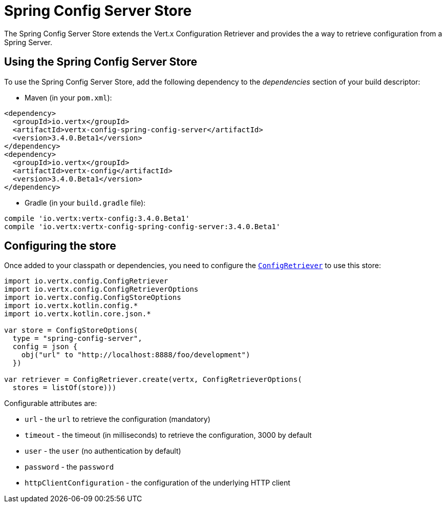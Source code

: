 = Spring Config Server Store

The Spring Config Server Store extends the Vert.x Configuration Retriever and provides the
a way to retrieve configuration from a Spring Server.

== Using the Spring Config Server Store

To use the Spring Config Server Store, add the following dependency to the
_dependencies_ section of your build descriptor:

* Maven (in your `pom.xml`):

[source,xml,subs="+attributes"]
----
<dependency>
  <groupId>io.vertx</groupId>
  <artifactId>vertx-config-spring-config-server</artifactId>
  <version>3.4.0.Beta1</version>
</dependency>
<dependency>
  <groupId>io.vertx</groupId>
  <artifactId>vertx-config</artifactId>
  <version>3.4.0.Beta1</version>
</dependency>
----

* Gradle (in your `build.gradle` file):

[source,groovy,subs="+attributes"]
----
compile 'io.vertx:vertx-config:3.4.0.Beta1'
compile 'io.vertx:vertx-config-spring-config-server:3.4.0.Beta1'
----

== Configuring the store

Once added to your classpath or dependencies, you need to configure the
`link:../../apidocs/io/vertx/config/ConfigRetriever.html[ConfigRetriever]` to use this store:

[source, kotlin]
----
import io.vertx.config.ConfigRetriever
import io.vertx.config.ConfigRetrieverOptions
import io.vertx.config.ConfigStoreOptions
import io.vertx.kotlin.config.*
import io.vertx.kotlin.core.json.*

var store = ConfigStoreOptions(
  type = "spring-config-server",
  config = json {
    obj("url" to "http://localhost:8888/foo/development")
  })

var retriever = ConfigRetriever.create(vertx, ConfigRetrieverOptions(
  stores = listOf(store)))

----


Configurable attributes are:

* `url` - the `url` to retrieve the configuration (mandatory)
* `timeout` - the timeout (in milliseconds) to retrieve the configuration, 3000 by default
* `user` - the `user` (no authentication by default)
* `password` - the `password`
* `httpClientConfiguration` - the configuration of the underlying HTTP client
